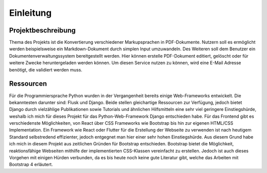Einleitung
==========

Projektbeschreibung
*******************

Thema des Projekts ist die Konvertierung verschiedener Markupsprachen in PDF-Dokumente. Nutzern soll es ermöglicht werden
beispielsweise ein Markdown-Dokument durch simplen Input umzuwandeln. Des Weiteren soll dem Benutzer ein Dokumentenverwaltungssystem
bereitgestellt werden. Hier können erstelle PDF-Dokument editiert, gelöscht oder für weitere Zwecke heruntergeladen werden
können. Um diesen Service nutzen zu können, wird eine E-Mail Adresse benötigt, die validiert werden muss.

Ressourcen
**********

Für die Programmiersprache Python wurden in der Vergangenheit bereits einige Web-Frameworks entwickelt. Die bekanntesten
darunter sind: Flusk und Django. Beide stellen gleichartige Ressourcen zur Verfügung, jedoch bietet Django durch vielzählige
Publikationen sowie Tutorials und ähnlichen Hilfsmitteln eine sehr viel geringere Einstiegshürde, weshalb ich mich für
dieses Projekt für das Python-Web-Framework Django entschieden habe. Für das Frontend gibt es verschiedenste Möglichkeiten,
von React über CSS Frameworks wie Bootstrap bis hin zur eigenen HTML/CSS Implementation. Ein Framework wie React oder Flutter
für die Erstellung der Webseite zu verwenden ist nach heutigem Standard selbstredend effizienter, jedoch entgegnet man
hier einer sehr hohen Einstiegshürde. Aus diesem Grund habe ich mich in diesem Projekt aus zeitlichen Gründen für
Bootstrap entschieden. Bootstrap bietet die Möglichkeit, reaktionsfähige Webseiten mithilfe der implementierten CSS-Klassen
vereinfacht zu erstellen. Jedoch ist auch dieses Vorgehen mit einigen Hürden verbunden, da es bis heute noch keine gute
Literatur gibt, welche das Arbeiten mit Bootstrap 4 erläutert.
